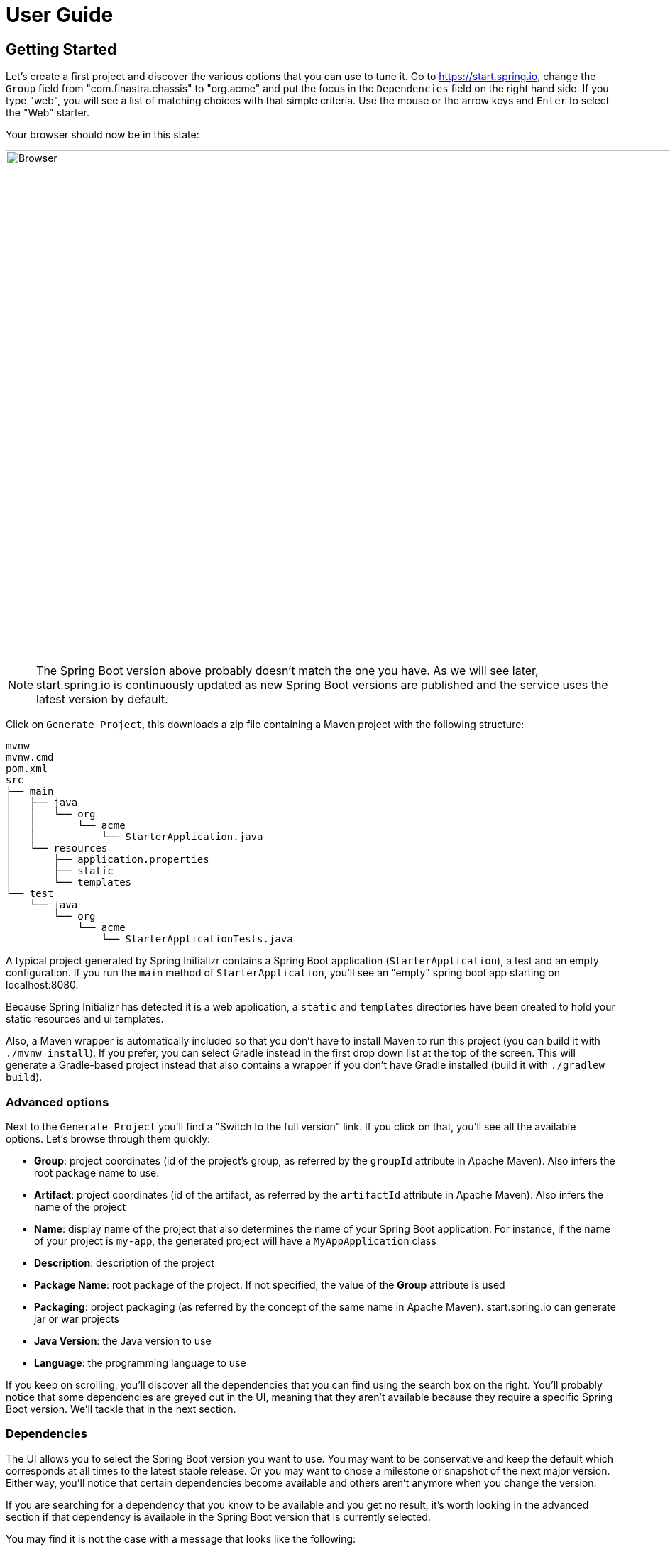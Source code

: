 [[user-guide]]
= User Guide

[partintro]
--
If you're wondering how to use https://start.spring.io or what features are available,
this section is for you! You'll find the various way you can interact with the service and
get a better insight at what you can do with it.
--



[[getting-started]]
== Getting Started
Let's create a first project and discover the various options that you can use to tune it.
Go to https://start.spring.io, change the `Group` field from "com.finastra.chassis" to "org.acme"
and put the focus in the `Dependencies` field on the right hand side. If you type "web",
you will see a list of matching choices with that simple criteria. Use the mouse or the
arrow keys and `Enter` to select the "Web" starter.

Your browser should now be in this state:

image::web-selected.png[Browser,1200, 720]

NOTE: The Spring Boot version above probably doesn't match the one you have. As we will
see later, start.spring.io is continuously updated as new Spring Boot versions are
published and the service uses the latest version by default.

Click on `Generate Project`, this downloads a zip file containing a Maven project with
the following structure:

```
mvnw
mvnw.cmd
pom.xml
src
├── main
│   ├── java
│   │   └── org
│   │       └── acme
│   │           └── StarterApplication.java
│   └── resources
│       ├── application.properties
│       ├── static
│       └── templates
└── test
    └── java
        └── org
            └── acme
                └── StarterApplicationTests.java
```

A typical project generated by Spring Initializr contains a Spring Boot application
(`StarterApplication`), a test and an empty configuration. If you run the `main` method
of `StarterApplication`, you'll see an "empty" spring boot app starting on localhost:8080.

Because Spring Initializr has detected it is a web application, a `static` and `templates`
directories have been created to hold your static resources and ui templates.

Also, a Maven wrapper is automatically included so that you don't have to install Maven to
run this project (you can build it with `./mvnw install`). If you prefer, you can select
Gradle instead in the first drop down list at the top of the screen. This will generate a
Gradle-based project instead that also contains a wrapper if you don't have Gradle
installed (build it with `./gradlew build`).



[[getting-started-advanced-options]]
=== Advanced options
Next to the `Generate Project` you'll find a "Switch to the full version" link. If you
click on that, you'll see all the available options. Let's browse through them quickly:

* *Group*: project coordinates (id of the project's group, as referred by the `groupId`
attribute in Apache Maven). Also infers the root package name to use.
* *Artifact*: project coordinates (id of the artifact, as referred by the `artifactId`
attribute in Apache Maven). Also infers the name of the project
* *Name*: display name of the project that also determines the name of your Spring Boot
application. For instance, if the name of your project is `my-app`, the generated project
will have a `MyAppApplication` class
* *Description*: description of the project
* *Package Name*: root package of the project. If not specified, the value of the *Group*
attribute is used
* *Packaging*: project packaging (as referred by the concept of the same name in Apache
Maven). start.spring.io can generate jar or war projects
* *Java Version*: the Java version to use
* *Language*: the programming language to use

If you keep on scrolling, you'll discover all the dependencies that you can find using the
search box on the right. You'll probably notice that some dependencies are greyed out in
the UI, meaning that they aren't available because they require a specific Spring Boot
version. We'll tackle that in the next section.



[[getting-started-dependencies]]
=== Dependencies
The UI allows you to select the Spring Boot version you want to use. You may want to be
conservative and keep the default which corresponds at all times to the latest stable
release. Or you may want to chose a milestone or snapshot of the next major
version. Either way, you'll notice that certain dependencies become available and others
aren't anymore when you change the version.

If you are searching for a dependency that you know to be available and you get no result,
it's worth looking in the advanced section if that dependency is available in the Spring
Boot version that is currently selected.

You may find it is not the case with a message that looks like the following:

```
requires Spring Boot >=1.0.0.RELEASE and <1.5.0.RC1
```

Concretely, this defines a "version range" that states the dependency is deprecated and is
no longer available as of Spring Boot 1.5. You may want to check the release notes of the
related project to understand what your migration path can be. Alternatively, the message
could be:

```
requires Spring Boot >=2.0.0.RELEASE
```

That version range means the dependency is not available with the current Spring Boot
generation. Obviously, if you select Spring Boot 2.0 (or later if available), you'll be
able to select that dependency.



[[getting-started-tuning-defaults]]
=== Tuning default values
The Initializr service is configured to offer default values so that you can generate a
new project with minimum fuss. Maybe you are a Kotlin fan? Or a Gradle fan? Currently
start.spring.io defaults to Java and Maven but it also allows you to tune these defaults
easily.

You can share or bookmark URLs that will automatically customize form inputs. For
instance, the following URL changes the default to use Kotlin and Gradle:

```
https://start.spring.io/#!language=kotlin&type=gradle-project
```

The following attributes are supported:

* Programming language: `language` (`java`, `groovy` or `kotlin`)
* Java version: `javaVersion` (`1.8`, `10`)
* Project type: `type` (`maven-project`, `gradle-project`)
* Packaging: `packaging` (`jar`, `war`)
* Group: `groupId`
* Artifact: `artifactId`
* Name: `name`
* Description: `description`
* Package Name: `packageName`

TIP: The same default rules will apply if a property is overridden. For instance, if the
Group is customized, it will automatically customize the root package as well.

NOTE: The Spring Boot version and the list of dependencies cannot be customized that way
as they evolve quite frequently.

[[command-line]]
== Command line support
You can also generate a project in a shell using `cURL` or `HTTPie`. To discover the
available options of a particular instance, simply "curl it", i.e. if you have `curl`
installed invoke `curl start.spring.io` on the command-line (or alternatively
`http start.spring.io` if you prefer to use `HTTPie`).

The result is a textual representation of the capabilities of the service that are split
in three sections:

First, a table that describes the available project's types. On the default instance,
you'll find the `maven-project` and `gradle-project` we've discussed above but you'll
also be able to generate only a build script rather than an entire project.

Then, a table that describes the available parameters. For the most part, these are the
same options as the ones available in the web UI. There are, however, a few additional
ones:

* `applicationName` can be used to define the name of the application, disabling the
algorithm that infer it based on the `name` parameter
* `baseDir` can be used to create a base directory in the archive so that you can extract
the generated zip without creating a directory for it first

Finally, the list of dependencies are defined. Each entry provides the identifier that
you'll have to use if you want to select the dependency, a description and the Spring Boot
version range, if any.

Alongside the capabilities of the service, you'll also find a few examples that help you
understand how you can generate a project. These are obviously tailored to the client that
you are using.

Let's assume that you want to generate a "my-project.zip" project based on Spring Boot
`1.5.2.RELEASE`, using the `web` and `devtools` dependencies (remember, those two ids are
displayed in the capabilities of the service):

```
$ curl https://start.spring.io/starter.zip -d dependencies=web,devtools \
           -d bootVersion=1.5.2.RELEASE -o my-project.zip
```

If you extract `my-project.zip`, you'll notice a few differences compared to what happens
with the web UI:

* The project will be extracted in the current directory (the web UI adds a base directory
automatically with the same name as the one of the project)
* The name of the project is not `my-project` (the `-o` parameter has no impact on the
name of the project)

The exact same project can be generated using the `http` command as well:

```
$ http https://start.spring.io/starter.zip dependencies==web,devtools \
           bootVersion==1.5.1.RELEASE -d
```

NOTE: `HTTPie` reads the same hint as the browser so it will store a `demo.zip` file in
the current directory, with the same differences discussed above.



[[ide]]
== IDEs support
Spring Initializr is also integrated in all major Java IDEs and allows you to create and
import a new project without having to leave the IDE for the command-line or the web UI.

The following IDEs have dedicated support:

* Eclipse/STS
* IntelliJ IDEA (Ultimate Edition)
* NetBeans (using the http://plugins.netbeans.org/plugin/67888/nb-springboot[NB SpringBoot plugin])

Refer to the documentation of your favorite IDE for more details.



[[spring-boot-cli]]
== Spring Boot CLI support
The `spring` command line tool defines an `init` command that allows you to create a
project using Spring Initializr.

Check {spring-boot-reference}/#cli-init[the documentation for more details].
